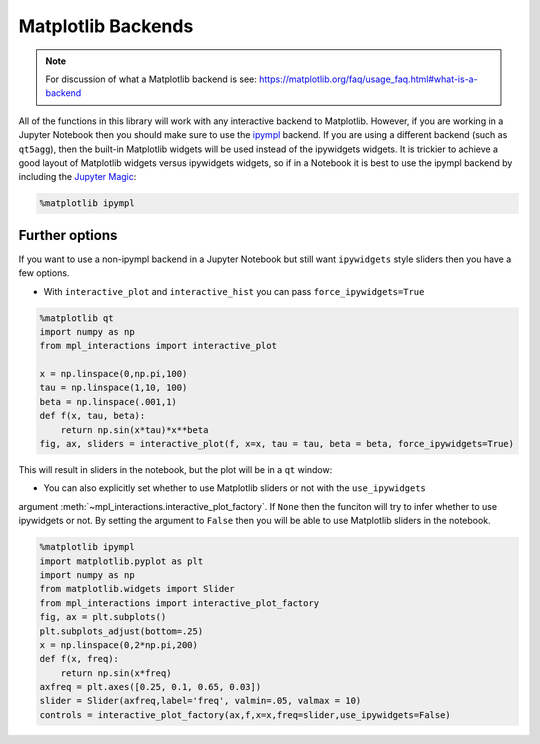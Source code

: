 ===================
Matplotlib Backends
===================

.. note::
        For discussion of what a Matplotlib backend is see: https://matplotlib.org/faq/usage_faq.html#what-is-a-backend

All of the functions in this library will work with any interactive backend to Matplotlib. However, if you are working in a Jupyter
Notebook then you should make sure to use the `ipympl <https://github.com/matplotlib/ipympl>`_ backend. If you are using a different backend
(such as ``qt5agg``), then the built-in Matplotlib widgets will be used instead of the ipywidgets widgets. It is trickier to achieve a good
layout of Matplotlib widgets versus ipywidgets widgets, so if in a Notebook it is best to use the ipympl backend by including
the `Jupyter Magic <https://ipython.readthedocs.io/en/stable/interactive/magics.html>`_:

.. code-block:: python

        %matplotlib ipympl


Further options
---------------

If you want to use a non-ipympl backend in a Jupyter Notebook but still want ``ipywidgets`` style sliders then you have a few options.

* With ``interactive_plot`` and ``interactive_hist`` you can pass ``force_ipywidgets=True``

.. code-block:: python

    %matplotlib qt
    import numpy as np
    from mpl_interactions import interactive_plot

    x = np.linspace(0,np.pi,100)
    tau = np.linspace(1,10, 100)
    beta = np.linspace(.001,1)
    def f(x, tau, beta):
        return np.sin(x*tau)*x**beta
    fig, ax, sliders = interactive_plot(f, x=x, tau = tau, beta = beta, force_ipywidgets=True)

This will result in sliders in the notebook, but the plot will be in a ``qt`` window:

.. image:: _static/images/force-ipywidgets.png


* You can also explicitly set whether to use Matplotlib sliders or not with the ``use_ipywidgets`` 
argument :meth:`~mpl_interactions.interactive_plot_factory`. If ``None`` then the funciton will try to infer whether
to use ipywidgets or not. By setting the argument to ``False`` then you will be able to use Matplotlib sliders in the notebook.

.. code-block:: python

    %matplotlib ipympl
    import matplotlib.pyplot as plt
    import numpy as np
    from matplotlib.widgets import Slider
    from mpl_interactions import interactive_plot_factory
    fig, ax = plt.subplots()
    plt.subplots_adjust(bottom=.25)
    x = np.linspace(0,2*np.pi,200)
    def f(x, freq):
        return np.sin(x*freq)
    axfreq = plt.axes([0.25, 0.1, 0.65, 0.03])
    slider = Slider(axfreq,label='freq', valmin=.05, valmax = 10)
    controls = interactive_plot_factory(ax,f,x=x,freq=slider,use_ipywidgets=False)

.. image:: _static/images/mpl-slider-in-notebook.gif